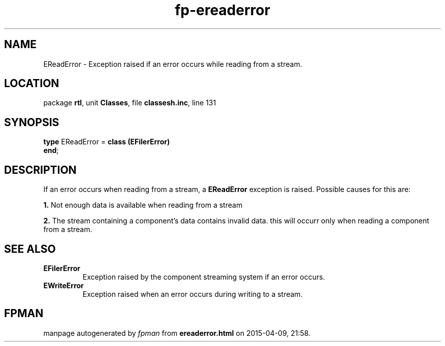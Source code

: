 .\" file autogenerated by fpman
.TH "fp-ereaderror" 3 "2014-03-14" "fpman" "Free Pascal Programmer's Manual"
.SH NAME
EReadError - Exception raised if an error occurs while reading from a stream.
.SH LOCATION
package \fBrtl\fR, unit \fBClasses\fR, file \fBclassesh.inc\fR, line 131
.SH SYNOPSIS
\fBtype\fR EReadError = \fBclass (EFilerError)\fR
.br
\fBend\fR;
.SH DESCRIPTION
If an error occurs when reading from a stream, a \fBEReadError\fR exception is raised. Possible causes for this are:


\fB1.\fR Not enough data is available when reading from a stream

\fB2.\fR The stream containing a component's data contains invalid data. this will occurr only when reading a component from a stream.


.SH SEE ALSO
.TP
.B EFilerError
Exception raised by the component streaming system if an error occurs.
.TP
.B EWriteError
Exception raised when an error occurs during writing to a stream.

.SH FPMAN
manpage autogenerated by \fIfpman\fR from \fBereaderror.html\fR on 2015-04-09, 21:58.

